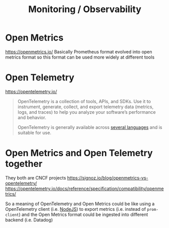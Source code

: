 #+title: Monitoring / Observability

* Open Metrics
https://openmetrics.io/
Basically Prometheus format evolved into open metrics format so this format can be used more widely at different tools

* Open Telemetry
https://opentelemetry.io/
#+begin_quote
OpenTelemetry is a collection of tools, APIs, and SDKs. Use it to instrument, generate, collect, and export telemetry data (metrics, logs, and traces) to help you analyze your software’s performance and behavior.

OpenTelemetry is generally available across [[https://opentelemetry.io/docs/instrumentation/][several languages]] and is suitable for use.
#+end_quote

* Open Metrics and Open Telemetry together
They both are CNCF projects
https://signoz.io/blog/openmetrics-vs-opentelemetry/
https://opentelemetry.io/docs/reference/specification/compatibility/openmetrics/

So a meaning of OpenTelemetry and Open Metrics could be like using a OpenTelemetry client (i.e. [[https://opentelemetry.io/docs/instrumentation/js/getting-started/nodejs/][NodeJS]]) to export metrics (i.e. instead of =prom-client=) and the Open Metrics format could be ingested into different backend (i.e. Datadog)
